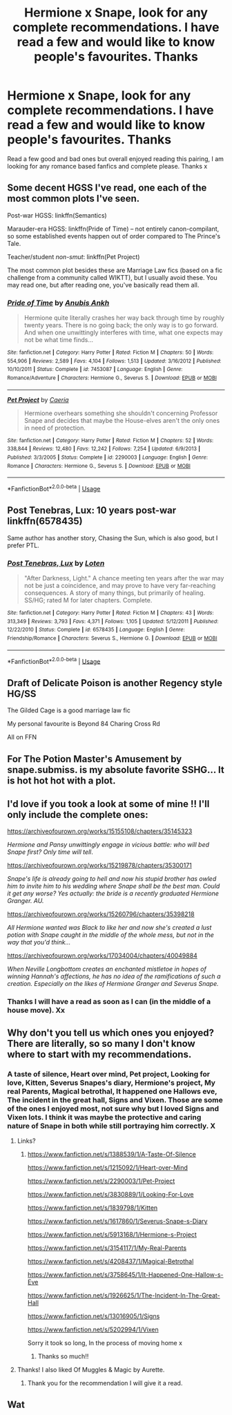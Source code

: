 #+TITLE: Hermione x Snape, look for any complete recommendations. I have read a few and would like to know people's favourites. Thanks

* Hermione x Snape, look for any complete recommendations. I have read a few and would like to know people's favourites. Thanks
:PROPERTIES:
:Author: Welshwife1212
:Score: 3
:DateUnix: 1547821759.0
:DateShort: 2019-Jan-18
:FlairText: Request
:END:
Read a few good and bad ones but overall enjoyed reading this pairing, I am looking for any romance based fanfics and complete please. Thanks x


** Some decent HGSS I've read, one each of the most common plots I've seen.

Post-war HGSS: linkffn(Semantics)

Marauder-era HGSS: linkffn(Pride of Time) -- not entirely canon-compilant, so some established events happen out of order compared to The Prince's Tale.

Teacher/student /non-smut/: linkffn(Pet Project)

The most common plot besides these are Marriage Law fics (based on a fic challenge from a community called WIKTT), but I usually avoid these. You may read one, but after reading one, you've basically read them all.
:PROPERTIES:
:Author: Fredrik1994
:Score: 3
:DateUnix: 1547853571.0
:DateShort: 2019-Jan-19
:END:

*** [[https://www.fanfiction.net/s/7453087/1/][*/Pride of Time/*]] by [[https://www.fanfiction.net/u/1632752/Anubis-Ankh][/Anubis Ankh/]]

#+begin_quote
  Hermione quite literally crashes her way back through time by roughly twenty years. There is no going back; the only way is to go forward. And when one unwittingly interferes with time, what one expects may not be what time finds...
#+end_quote

^{/Site/:} ^{fanfiction.net} ^{*|*} ^{/Category/:} ^{Harry} ^{Potter} ^{*|*} ^{/Rated/:} ^{Fiction} ^{M} ^{*|*} ^{/Chapters/:} ^{50} ^{*|*} ^{/Words/:} ^{554,906} ^{*|*} ^{/Reviews/:} ^{2,589} ^{*|*} ^{/Favs/:} ^{4,104} ^{*|*} ^{/Follows/:} ^{1,513} ^{*|*} ^{/Updated/:} ^{3/16/2012} ^{*|*} ^{/Published/:} ^{10/10/2011} ^{*|*} ^{/Status/:} ^{Complete} ^{*|*} ^{/id/:} ^{7453087} ^{*|*} ^{/Language/:} ^{English} ^{*|*} ^{/Genre/:} ^{Romance/Adventure} ^{*|*} ^{/Characters/:} ^{Hermione} ^{G.,} ^{Severus} ^{S.} ^{*|*} ^{/Download/:} ^{[[http://www.ff2ebook.com/old/ffn-bot/index.php?id=7453087&source=ff&filetype=epub][EPUB]]} ^{or} ^{[[http://www.ff2ebook.com/old/ffn-bot/index.php?id=7453087&source=ff&filetype=mobi][MOBI]]}

--------------

[[https://www.fanfiction.net/s/2290003/1/][*/Pet Project/*]] by [[https://www.fanfiction.net/u/426171/Caeria][/Caeria/]]

#+begin_quote
  Hermione overhears something she shouldn't concerning Professor Snape and decides that maybe the House-elves aren't the only ones in need of protection.
#+end_quote

^{/Site/:} ^{fanfiction.net} ^{*|*} ^{/Category/:} ^{Harry} ^{Potter} ^{*|*} ^{/Rated/:} ^{Fiction} ^{M} ^{*|*} ^{/Chapters/:} ^{52} ^{*|*} ^{/Words/:} ^{338,844} ^{*|*} ^{/Reviews/:} ^{12,480} ^{*|*} ^{/Favs/:} ^{12,242} ^{*|*} ^{/Follows/:} ^{7,254} ^{*|*} ^{/Updated/:} ^{6/9/2013} ^{*|*} ^{/Published/:} ^{3/3/2005} ^{*|*} ^{/Status/:} ^{Complete} ^{*|*} ^{/id/:} ^{2290003} ^{*|*} ^{/Language/:} ^{English} ^{*|*} ^{/Genre/:} ^{Romance} ^{*|*} ^{/Characters/:} ^{Hermione} ^{G.,} ^{Severus} ^{S.} ^{*|*} ^{/Download/:} ^{[[http://www.ff2ebook.com/old/ffn-bot/index.php?id=2290003&source=ff&filetype=epub][EPUB]]} ^{or} ^{[[http://www.ff2ebook.com/old/ffn-bot/index.php?id=2290003&source=ff&filetype=mobi][MOBI]]}

--------------

*FanfictionBot*^{2.0.0-beta} | [[https://github.com/tusing/reddit-ffn-bot/wiki/Usage][Usage]]
:PROPERTIES:
:Author: FanfictionBot
:Score: 2
:DateUnix: 1547853638.0
:DateShort: 2019-Jan-19
:END:


** Post Tenebras, Lux: 10 years post-war linkffn(6578435)

Same author has another story, Chasing the Sun, which is also good, but I prefer PTL.
:PROPERTIES:
:Author: TexasNiteowl
:Score: 2
:DateUnix: 1547878596.0
:DateShort: 2019-Jan-19
:END:

*** [[https://www.fanfiction.net/s/6578435/1/][*/Post Tenebras, Lux/*]] by [[https://www.fanfiction.net/u/1807393/Loten][/Loten/]]

#+begin_quote
  "After Darkness, Light." A chance meeting ten years after the war may not be just a coincidence, and may prove to have very far-reaching consequences. A story of many things, but primarily of healing. SS/HG; rated M for later chapters. Complete.
#+end_quote

^{/Site/:} ^{fanfiction.net} ^{*|*} ^{/Category/:} ^{Harry} ^{Potter} ^{*|*} ^{/Rated/:} ^{Fiction} ^{M} ^{*|*} ^{/Chapters/:} ^{43} ^{*|*} ^{/Words/:} ^{313,349} ^{*|*} ^{/Reviews/:} ^{3,793} ^{*|*} ^{/Favs/:} ^{4,371} ^{*|*} ^{/Follows/:} ^{1,105} ^{*|*} ^{/Updated/:} ^{5/12/2011} ^{*|*} ^{/Published/:} ^{12/22/2010} ^{*|*} ^{/Status/:} ^{Complete} ^{*|*} ^{/id/:} ^{6578435} ^{*|*} ^{/Language/:} ^{English} ^{*|*} ^{/Genre/:} ^{Friendship/Romance} ^{*|*} ^{/Characters/:} ^{Severus} ^{S.,} ^{Hermione} ^{G.} ^{*|*} ^{/Download/:} ^{[[http://www.ff2ebook.com/old/ffn-bot/index.php?id=6578435&source=ff&filetype=epub][EPUB]]} ^{or} ^{[[http://www.ff2ebook.com/old/ffn-bot/index.php?id=6578435&source=ff&filetype=mobi][MOBI]]}

--------------

*FanfictionBot*^{2.0.0-beta} | [[https://github.com/tusing/reddit-ffn-bot/wiki/Usage][Usage]]
:PROPERTIES:
:Author: FanfictionBot
:Score: 2
:DateUnix: 1547878615.0
:DateShort: 2019-Jan-19
:END:


** Draft of Delicate Poison is another Regency style HG/SS

The Gilded Cage is a good marriage law fic

My personal favourite is Beyond 84 Charing Cross Rd

All on FFN
:PROPERTIES:
:Author: VerityPushpram
:Score: 2
:DateUnix: 1547979834.0
:DateShort: 2019-Jan-20
:END:


** For The Potion Master's Amusement by snape.submiss. is my absolute favorite SSHG... It is hot hot hot with a plot.
:PROPERTIES:
:Author: Cheshire_Lane
:Score: 2
:DateUnix: 1548132853.0
:DateShort: 2019-Jan-22
:END:


** I'd love if you took a look at some of mine !! I'll only include the complete ones:

[[https://archiveofourown.org/works/15155108/chapters/35145323]]

/Hermione and Pansy unwittingly engage in vicious battle: who will bed Snape first? Only time will tell/.

[[https://archiveofourown.org/works/15219878/chapters/35300171]]

/Snape's life is already going to hell and now his stupid brother has owled him to invite him to his wedding where Snape shall be the best man. Could it get any worse? Yes actually: the bride is a recently graduated Hermione Granger. AU./

[[https://archiveofourown.org/works/15260796/chapters/35398218]]

/All Hermione wanted was Black to like her and now she's created a lust potion with Snape caught in the middle of the whole mess, but not in the way that you'd think.../

[[https://archiveofourown.org/works/17034004/chapters/40049884]]

/When Neville Longbottom creates an enchanted mistletoe in hopes of winning Hannah's affections, he has no idea of the ramifications of such a creation. Especially on the likes of Hermione Granger and Severus Snape./
:PROPERTIES:
:Author: Hold_en
:Score: 1
:DateUnix: 1548653897.0
:DateShort: 2019-Jan-28
:END:

*** Thanks I will have a read as soon as I can (in the middle of a house move). Xx
:PROPERTIES:
:Author: Welshwife1212
:Score: 2
:DateUnix: 1548654021.0
:DateShort: 2019-Jan-28
:END:


** Why don't you tell us which ones you enjoyed? There are literally, so so many I don't know where to start with my recommendations.
:PROPERTIES:
:Author: jrl2014
:Score: -1
:DateUnix: 1547823681.0
:DateShort: 2019-Jan-18
:END:

*** A taste of silence, Heart over mind, Pet project, Looking for love, Kitten, Severus Snapes's diary, Hermione's project, My real Parents, Magical betrothal, It happened one Hallows eve, The incident in the great hall, Signs and Vixen. Those are some of the ones I enjoyed most, not sure why but I loved Signs and Vixen lots. I think it was maybe the protective and caring nature of Snape in both while still portraying him correctly. X
:PROPERTIES:
:Author: Welshwife1212
:Score: 1
:DateUnix: 1547833482.0
:DateShort: 2019-Jan-18
:END:

**** Links?
:PROPERTIES:
:Score: 2
:DateUnix: 1547876264.0
:DateShort: 2019-Jan-19
:END:

***** [[https://www.fanfiction.net/s/1388539/1/A-Taste-Of-Silence]]

[[https://www.fanfiction.net/s/1215092/1/Heart-over-Mind]]

[[https://www.fanfiction.net/s/2290003/1/Pet-Project]]

[[https://www.fanfiction.net/s/3830889/1/Looking-For-Love]]

[[https://www.fanfiction.net/s/1839798/1/Kitten]]

[[https://www.fanfiction.net/s/1617860/1/Severus-Snape-s-Diary]]

[[https://www.fanfiction.net/s/5913168/1/Hermione-s-Project]]

[[https://www.fanfiction.net/s/3154117/1/My-Real-Parents]]

[[https://www.fanfiction.net/s/4208437/1/Magical-Betrothal]]

[[https://www.fanfiction.net/s/3758645/1/It-Happened-One-Hallow-s-Eve]]

[[https://www.fanfiction.net/s/1926625/1/The-Incident-In-The-Great-Hall]]

[[https://www.fanfiction.net/s/13016905/1/Signs]]

[[https://www.fanfiction.net/s/5202994/1/Vixen]]

Sorry it took so long, In the process of moving home x
:PROPERTIES:
:Author: Welshwife1212
:Score: 2
:DateUnix: 1548034540.0
:DateShort: 2019-Jan-21
:END:

****** Thanks so much!!
:PROPERTIES:
:Score: 1
:DateUnix: 1548048424.0
:DateShort: 2019-Jan-21
:END:


**** Thanks! I also liked Of Muggles & Magic by Aurette.
:PROPERTIES:
:Author: jrl2014
:Score: 1
:DateUnix: 1547834767.0
:DateShort: 2019-Jan-18
:END:

***** Thank you for the recommendation I will give it a read.
:PROPERTIES:
:Author: Welshwife1212
:Score: 1
:DateUnix: 1547834937.0
:DateShort: 2019-Jan-18
:END:


** Wat
:PROPERTIES:
:Score: -5
:DateUnix: 1547828863.0
:DateShort: 2019-Jan-18
:END:
